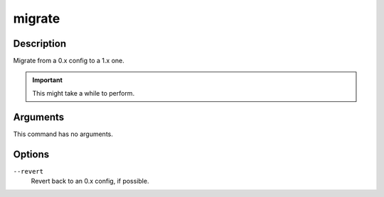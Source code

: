 migrate
#######

Description
===========

Migrate from a 0.x config to a 1.x one.

.. important::

    This might take a while to perform.

Arguments
=========

This command has no arguments.

Options
=======

``--revert``
    Revert back to an 0.x config, if possible.
